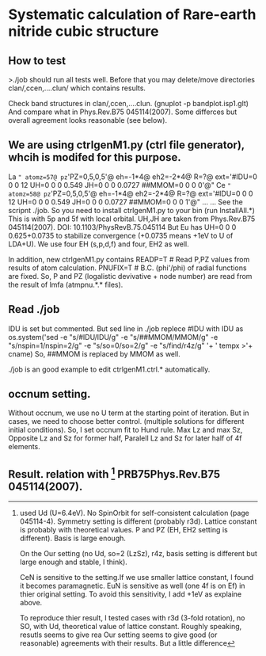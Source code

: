 * Systematic calculation of Rare-earth nitride cubic structure

** How to test
>./job
should run all tests well. Before that you may delete/move
directories clan/,ccen,....clun/ which contains results.

Check band structures in clan/,ccen,....clun. (gnuplot -p bandplot.isp1.glt)
And compare what in Phys.Rev.B75 045114(2007).
Some differces but overall agreement looks reasonable (see below).

** We are using ctrlgenM1.py (ctrl file generator), whcih is modifed for this purpose.
La  =" atomz=57@ pz='PZ=0,5,0,5'@ eh=-1*4@ eh2=-2*4@ R=?@ ext='#IDU=0 0 0 12  UH=0 0 0 0.549  JH=0 0 0 0.0727  ##MMOM=0 0 0 0'@" 
Ce  =" atomz=58@ pz='PZ=0,5,0,5'@ eh=-1*4@ eh2=-2*4@ R=?@ ext='#IDU=0 0 0 12  UH=0 0 0 0.549  JH=0 0 0 0.0727  ##MMOM=0 0 0 1'@" ...
...
See the scripnt ./job. So you need to install ctrlgenM1.py to your bin (run InstallAll.*) 
This is with 5p and 5f with local orbital.
UH,JH are taken from Phys.Rev.B75 045114(2007). DOI: 10.1103/PhysRevB.75.045114
But Eu has UH=0 0 0 0.625+0.0735 to stabilize convergence (+0.0735 means +1eV to U of LDA+U). 
We use four EH (s,p,d,f) and four, EH2 as well.

In addition, new ctrlgenM1.py contains 
      READP=T  # Read P,PZ values from results of atom calculation.
      PNUFIX=T # B.C. (phi'/phi) of radial functions are fixed.
So, P and PZ (logalistic devivative + node number) are read from the result of lmfa (atmpnu.*.* files).

** Read ./job
IDU is set but commented. 
But sed line in ./job replece #IDU with IDU as
    os.system('sed -e "s/#IDU/IDU/g" 
       -e "s/##MMOM/MMOM/g" 
       -e "s/nspin=1/nspin=2/g" 
       -e "s/so=0/so=2/g" 
       -e "s/find/r4z/g" '+ ' tempx >'+ cname)
So, ##MMOM is replaced by MMOM as well.

./job is an good example to edit ctrlgenM1.ctrl.* automatically.

** occnum setting.
Without occnum, we use no U term at the starting point of iteration.
But in cases, we need to choose better control. (multiple solutions for different initial conditions).
So, I set occnum fit to Hund rule.
Max Lz and max Sz, Opposite Lz and Sz for former half, Paralell Lz and Sz for later half of 4f elements.

** Result. relation with [1] PRB75Phys.Rev.B75 045114(2007).
[1] used Ud (U=6.4eV). No SpinOrbit for self-consistent calculation (page 045114-4).
Symmetry setting is different (probably r3d). Lattice constant is probably with theoretical values.
P and PZ (EH, EH2 setting is different). Basis is large enough.

On the Our setting (no Ud, so=2 (LzSz), r4z, basis setting is different but large enough and stable, I think).

CeN is sensitive to the setting.If we use smaller lattice constant, I found it becomes paramagnetic.
EuN is sensitive as well (one 4f is on Ef) in thier original setting. To avoid this sensitivity,
I add +1eV as explaine above.

To reproduce thier result, I tested cases with r3d (3-fold rotation), no SO, with Ud, theoretical value
of lattice constant. Roughly speaking, resutls seems to give rea 
Our setting seems to give good (or reasonable) agreements with their results. But a little difference

